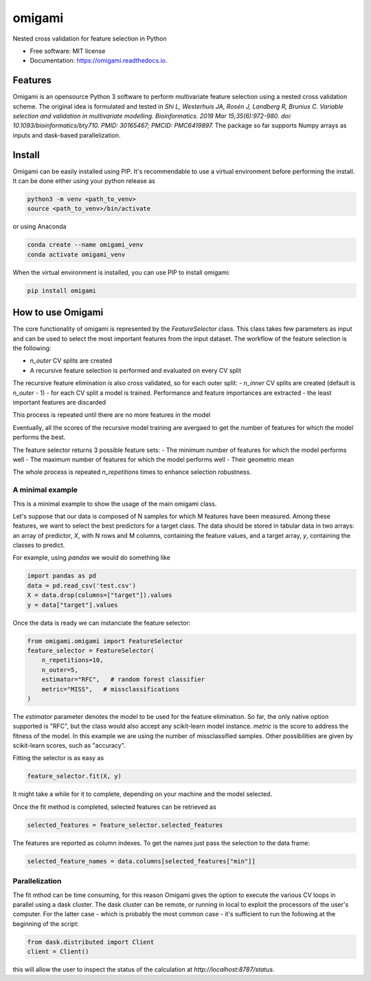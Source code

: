=======
omigami
=======


.. image:: https://img.shields.io/pypi/v/omigami.svg
        :target: https://pypi.python.org/pypi/omigami

.. image:: https://img.shields.io/travis/datarevenue-berlin/omigami.svg
        :target: https://travis-ci.org/datarevenue-berlin/omigami

.. image:: https://readthedocs.org/projects/omigami/badge/?version=latest
        :target: https://omigami.readthedocs.io/en/latest/?badge=latest
        :alt: Documentation Status




Nested cross validation for feature selection in Python


* Free software: MIT license
* Documentation: https://omigami.readthedocs.io.


Features
--------

Omigami is an opensource Python 3 software to perform multivariate feature selection
using a nested cross validation scheme. The original idea is formulated and tested
in *Shi L, Westerhuis JA, Rosén J, Landberg R, Brunius C. Variable selection and
validation in multivariate modelling. Bioinformatics. 2019 Mar 15;35(6):972-980.
doi: 10.1093/bioinformatics/bty710. PMID: 30165467; PMCID: PMC6419897.*
The package so far supports Numpy arrays as inputs and dask-based parallelization.


Install
-------

Omigami can be easily installed using PIP. It's recommendable to use a virtual
environment before performing the install. It can be done either using your python
release as

.. code-block:: bash

    python3 -m venv <path_to_venv>
    source <path_to_venv>/bin/activate

or using Anaconda

.. code-block:: bash

        conda create --name omigami_venv
        conda activate omigami_venv

When the virtual environment is installed, you can use PIP to install omigami:

.. code-block:: bash

        pip install omigami



How to use Omigami
------------------

The core functionality of omigami is represented by the `FeatureSelector` class.
This class takes few parameters as input and can be used to select the most important
features from the input dataset. The workflow of the feature selection is the following:

- `n_outer` CV splits are created
- A recursive feature selection is performed and evaluated on every CV split

The recursive feature elimination is also cross validated, so for each outer split:
- `n_inner` CV splits are created (default is `n_outer` - 1)
- for each CV split a model is trained. Performance and feature importances are extracted
- the least important features are discarded

This process is repeated until there are no more features in the model

Eventually, all the scores of the recursive model training are avergaed to get the number
of features for which the model performs the best.

The feature selector returns 3 possible feature sets:
- The minimum number of features for which the model performs well
- The maximum number of features for which the model performs well
- Their geometric mean

The whole process is repeated `n_repetitions` times to enhance selection robustness.

A minimal example
+++++++++++++++++
This is a minimal example to show the usage of the main omigami class.

Let's suppose that our data is composed of N samples for which M features have been
measured. Among these features, we want to select the best predictors for a target class.
The data should be stored in tabular data in two arrays: an array of predictor, `X`, with N rows and M columns,
containing the feature values, and a target array, `y`, containing the classes to predict.

For example, using `pandas` we would do something like

.. code-block:: python

        import pandas as pd
        data = pd.read_csv('test.csv')
        X = data.drop(columns=["target"]).values
        y = data["target"].values

Once the data is ready we can instanciate the feature selector:

.. code-block:: python


        from omigami.omigami import FeatureSelector
        feature_selector = FeatureSelector(
            n_repetitions=10,
            n_outer=5,
            estimator="RFC",   # random forest classifier
            metric="MISS",   # missclassifications
        )

The `estimator` parameter denotes the model to be used for the feature elimination. So
far, the only native option supported is "RFC", but the class would also accept any scikit-learn
model instance.
`metric` is the score to address the fitness of the model. In this
example we are using the number of missclassified samples. Other possibilities are
given by scikit-learn scores, such as "accuracy".

Fitting the selector is as easy as

.. code-block:: python

        feature_selector.fit(X, y)

It might take a while for it to complete, depending on your machine and the model
selected.

Once the fit method is completed, selected features can be retrieved as

.. code-block:: python

        selected_features = feature_selector.selected_features

The features are reported as column indexes. To get the names just pass the selection
to the data frame:

.. code-block:: python

        selected_feature_names = data.columns[selected_features["min"]]

Parallelization
+++++++++++++++
The fit mthod can be time consuming, for this reason Omigami gives the option
to execute the various CV loops in parallel using a dask cluster.
The dask cluster can be remote, or running in local to exploit the processors of
the user's computer.
For the latter case - which is probably the most common case - it's sufficient to run the following
at the beginning of the script:

.. code-block:: python

        from dask.distributed import Client
        client = Client()

this will allow the user to inspect the status of the calculation at `http://localhost:8787/status`.
